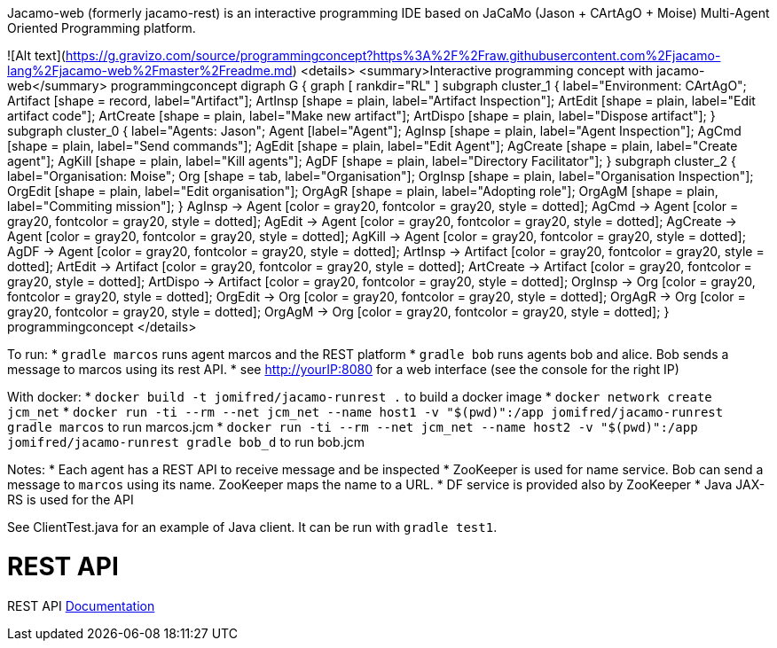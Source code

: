 
Jacamo-web (formerly jacamo-rest) is an interactive programming IDE based on JaCaMo (Jason + CArtAgO + Moise) Multi-Agent Oriented Programming platform.

![Alt text](https://g.gravizo.com/source/programmingconcept?https%3A%2F%2Fraw.githubusercontent.com%2Fjacamo-lang%2Fjacamo-web%2Fmaster%2Freadme.md)
<details> 
<summary>Interactive programming concept with jacamo-web</summary>
programmingconcept
digraph G {
	graph [
		rankdir="RL"
	]
	subgraph cluster_1 {
		label="Environment: CArtAgO";
		Artifact [shape = record, label="Artifact"];
		ArtInsp [shape = plain, label="Artifact Inspection"];
		ArtEdit [shape = plain, label="Edit artifact code"];
		ArtCreate [shape = plain, label="Make new artifact"];
		ArtDispo [shape = plain, label="Dispose artifact"];
	}
	subgraph cluster_0 {
		label="Agents: Jason";
		Agent [label="Agent"];
		AgInsp [shape = plain, label="Agent Inspection"];
		AgCmd [shape = plain, label="Send commands"];
		AgEdit [shape = plain, label="Edit Agent"];
		AgCreate [shape = plain, label="Create agent"];
		AgKill [shape = plain, label="Kill agents"];
		AgDF [shape = plain, label="Directory Facilitator"];
	}
	subgraph cluster_2 {
		label="Organisation: Moise";
		Org [shape = tab, label="Organisation"];
		OrgInsp [shape = plain, label="Organisation Inspection"];
		OrgEdit [shape = plain, label="Edit organisation"];
		OrgAgR [shape = plain, label="Adopting role"];
		OrgAgM [shape = plain, label="Commiting mission"];
	}
	AgInsp -> Agent [color = gray20, fontcolor = gray20, style = dotted];
	AgCmd -> Agent [color = gray20, fontcolor = gray20, style = dotted];
	AgEdit -> Agent [color = gray20, fontcolor = gray20, style = dotted];
	AgCreate -> Agent [color = gray20, fontcolor = gray20, style = dotted];
	AgKill -> Agent [color = gray20, fontcolor = gray20, style = dotted];
	AgDF -> Agent [color = gray20, fontcolor = gray20, style = dotted];
	ArtInsp -> Artifact [color = gray20, fontcolor = gray20, style = dotted];
	ArtEdit -> Artifact [color = gray20, fontcolor = gray20, style = dotted];
 	ArtCreate -> Artifact [color = gray20, fontcolor = gray20, style = dotted];
 	ArtDispo -> Artifact [color = gray20, fontcolor = gray20, style = dotted];
 	OrgInsp -> Org [color = gray20, fontcolor = gray20, style = dotted];
	OrgEdit -> Org [color = gray20, fontcolor = gray20, style = dotted];
	OrgAgR -> Org [color = gray20, fontcolor = gray20, style = dotted];
	OrgAgM -> Org [color = gray20, fontcolor = gray20, style = dotted];
}
programmingconcept
</details>

To run:
* `gradle marcos` runs agent marcos and the REST platform
* `gradle bob` runs agents bob and alice. Bob sends a message to marcos using its rest API.
* see http://yourIP:8080 for a web interface (see the console for the right IP)

With docker:
* `docker build  -t jomifred/jacamo-runrest .` to build a docker image
* `docker network create jcm_net`
* `docker run -ti --rm --net jcm_net  --name host1 -v "$(pwd)":/app jomifred/jacamo-runrest gradle marcos` to run marcos.jcm
* `docker run -ti --rm --net jcm_net  --name host2 -v "$(pwd)":/app jomifred/jacamo-runrest gradle bob_d` to run bob.jcm

Notes:
* Each agent has a REST API to receive message and be inspected
* ZooKeeper is used for name service. Bob can send a message to `marcos` using its name. ZooKeeper maps the name to a URL.
* DF service is provided also by ZooKeeper
* Java JAX-RS is used for the API

See ClientTest.java for an example of Java client. It can be run with `gradle test1`.

# REST API

REST API https://app.swaggerhub.com/apis/sma-das/jacamo-rest/1.0.0[Documentation]


